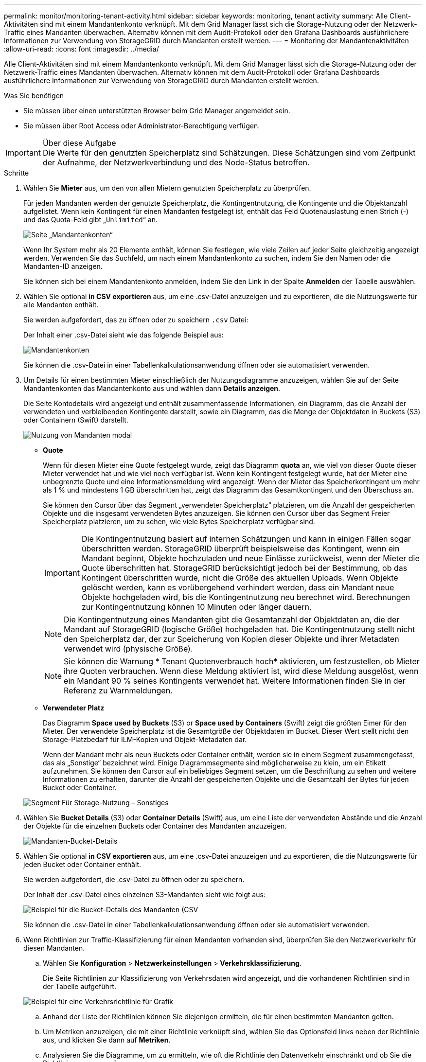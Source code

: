 ---
permalink: monitor/monitoring-tenant-activity.html 
sidebar: sidebar 
keywords: monitoring, tenant activity 
summary: Alle Client-Aktivitäten sind mit einem Mandantenkonto verknüpft. Mit dem Grid Manager lässt sich die Storage-Nutzung oder der Netzwerk-Traffic eines Mandanten überwachen. Alternativ können mit dem Audit-Protokoll oder den Grafana Dashboards ausführlichere Informationen zur Verwendung von StorageGRID durch Mandanten erstellt werden. 
---
= Monitoring der Mandantenaktivitäten
:allow-uri-read: 
:icons: font
:imagesdir: ../media/


[role="lead"]
Alle Client-Aktivitäten sind mit einem Mandantenkonto verknüpft. Mit dem Grid Manager lässt sich die Storage-Nutzung oder der Netzwerk-Traffic eines Mandanten überwachen. Alternativ können mit dem Audit-Protokoll oder Grafana Dashboards ausführlichere Informationen zur Verwendung von StorageGRID durch Mandanten erstellt werden.

.Was Sie benötigen
* Sie müssen über einen unterstützten Browser beim Grid Manager angemeldet sein.
* Sie müssen über Root Access oder Administrator-Berechtigung verfügen.


.Über diese Aufgabe

IMPORTANT: Die Werte für den genutzten Speicherplatz sind Schätzungen. Diese Schätzungen sind vom Zeitpunkt der Aufnahme, der Netzwerkverbindung und des Node-Status betroffen.

.Schritte
. Wählen Sie *Mieter* aus, um den von allen Mietern genutzten Speicherplatz zu überprüfen.
+
Für jeden Mandanten werden der genutzte Speicherplatz, die Kontingentnutzung, die Kontingente und die Objektanzahl aufgelistet. Wenn kein Kontingent für einen Mandanten festgelegt ist, enthält das Feld Quotenauslastung einen Strich (-) und das Quota-Feld gibt „`Unlimited`“ an.

+
image::../media/tenant_accounts_page.png[Seite „Mandantenkonten“]

+
Wenn Ihr System mehr als 20 Elemente enthält, können Sie festlegen, wie viele Zeilen auf jeder Seite gleichzeitig angezeigt werden. Verwenden Sie das Suchfeld, um nach einem Mandantenkonto zu suchen, indem Sie den Namen oder die Mandanten-ID anzeigen.

+
Sie können sich bei einem Mandantenkonto anmelden, indem Sie den Link in der Spalte *Anmelden* der Tabelle auswählen.

. Wählen Sie optional *in CSV exportieren* aus, um eine .csv-Datei anzuzeigen und zu exportieren, die die Nutzungswerte für alle Mandanten enthält.
+
Sie werden aufgefordert, das zu öffnen oder zu speichern `.csv` Datei:

+
Der Inhalt einer .csv-Datei sieht wie das folgende Beispiel aus:

+
image::../media/tenant_accounts_example_csv.png[Mandantenkonten, Beispiel .csv]

+
Sie können die .csv-Datei in einer Tabellenkalkulationsanwendung öffnen oder sie automatisiert verwenden.

. Um Details für einen bestimmten Mieter einschließlich der Nutzungsdiagramme anzuzeigen, wählen Sie auf der Seite Mandantenkonten das Mandantenkonto aus und wählen dann *Details anzeigen*.
+
Die Seite Kontodetails wird angezeigt und enthält zusammenfassende Informationen, ein Diagramm, das die Anzahl der verwendeten und verbleibenden Kontingente darstellt, sowie ein Diagramm, das die Menge der Objektdaten in Buckets (S3) oder Containern (Swift) darstellt.

+
image::../media/tenant_usage_modal.png[Nutzung von Mandanten modal]

+
** *Quote*
+
Wenn für diesen Mieter eine Quote festgelegt wurde, zeigt das Diagramm *quota* an, wie viel von dieser Quote dieser Mieter verwendet hat und wie viel noch verfügbar ist. Wenn kein Kontingent festgelegt wurde, hat der Mieter eine unbegrenzte Quote und eine Informationsmeldung wird angezeigt. Wenn der Mieter das Speicherkontingent um mehr als 1 % und mindestens 1 GB überschritten hat, zeigt das Diagramm das Gesamtkontingent und den Überschuss an.

+
Sie können den Cursor über das Segment „verwendeter Speicherplatz“ platzieren, um die Anzahl der gespeicherten Objekte und die insgesamt verwendeten Bytes anzuzeigen. Sie können den Cursor über das Segment Freier Speicherplatz platzieren, um zu sehen, wie viele Bytes Speicherplatz verfügbar sind.

+

IMPORTANT: Die Kontingentnutzung basiert auf internen Schätzungen und kann in einigen Fällen sogar überschritten werden. StorageGRID überprüft beispielsweise das Kontingent, wenn ein Mandant beginnt, Objekte hochzuladen und neue Einlässe zurückweist, wenn der Mieter die Quote überschritten hat. StorageGRID berücksichtigt jedoch bei der Bestimmung, ob das Kontingent überschritten wurde, nicht die Größe des aktuellen Uploads. Wenn Objekte gelöscht werden, kann es vorübergehend verhindert werden, dass ein Mandant neue Objekte hochgeladen wird, bis die Kontingentnutzung neu berechnet wird. Berechnungen zur Kontingentnutzung können 10 Minuten oder länger dauern.

+

NOTE: Die Kontingentnutzung eines Mandanten gibt die Gesamtanzahl der Objektdaten an, die der Mandant auf StorageGRID (logische Größe) hochgeladen hat. Die Kontingentnutzung stellt nicht den Speicherplatz dar, der zur Speicherung von Kopien dieser Objekte und ihrer Metadaten verwendet wird (physische Größe).

+

NOTE: Sie können die Warnung * Tenant Quotenverbrauch hoch* aktivieren, um festzustellen, ob Mieter ihre Quoten verbrauchen. Wenn diese Meldung aktiviert ist, wird diese Meldung ausgelöst, wenn ein Mandant 90 % seines Kontingents verwendet hat. Weitere Informationen finden Sie in der Referenz zu Warnmeldungen.

** *Verwendeter Platz*
+
Das Diagramm *Space used by Buckets* (S3) or *Space used by Containers* (Swift) zeigt die größten Eimer für den Mieter. Der verwendete Speicherplatz ist die Gesamtgröße der Objektdaten im Bucket. Dieser Wert stellt nicht den Storage-Platzbedarf für ILM-Kopien und Objekt-Metadaten dar.

+
Wenn der Mandant mehr als neun Buckets oder Container enthält, werden sie in einem Segment zusammengefasst, das als „Sonstige“ bezeichnet wird. Einige Diagrammsegmente sind möglicherweise zu klein, um ein Etikett aufzunehmen. Sie können den Cursor auf ein beliebiges Segment setzen, um die Beschriftung zu sehen und weitere Informationen zu erhalten, darunter die Anzahl der gespeicherten Objekte und die Gesamtzahl der Bytes für jeden Bucket oder Container.

+
image::../media/tenant_dashboard_storage_usage_segment_other.png[Segment Für Storage-Nutzung – Sonstiges]



. Wählen Sie *Bucket Details* (S3) oder *Container Details* (Swift) aus, um eine Liste der verwendeten Abstände und die Anzahl der Objekte für die einzelnen Buckets oder Container des Mandanten anzuzeigen.
+
image::../media/tenant_bucket_details.png[Mandanten-Bucket-Details]

. Wählen Sie optional *in CSV exportieren* aus, um eine .csv-Datei anzuzeigen und zu exportieren, die die Nutzungswerte für jeden Bucket oder Container enthält.
+
Sie werden aufgefordert, die .csv-Datei zu öffnen oder zu speichern.

+
Der Inhalt der .csv-Datei eines einzelnen S3-Mandanten sieht wie folgt aus:

+
image::../media/tenant_bucket_details_csv.png[Beispiel für die Bucket-Details des Mandanten (CSV]

+
Sie können die .csv-Datei in einer Tabellenkalkulationsanwendung öffnen oder sie automatisiert verwenden.

. Wenn Richtlinien zur Traffic-Klassifizierung für einen Mandanten vorhanden sind, überprüfen Sie den Netzwerkverkehr für diesen Mandanten.
+
.. Wählen Sie *Konfiguration* > *Netzwerkeinstellungen* > *Verkehrsklassifizierung*.
+
Die Seite Richtlinien zur Klassifizierung von Verkehrsdaten wird angezeigt, und die vorhandenen Richtlinien sind in der Tabelle aufgeführt.

+
image::../media/traffic_classification_policies_main_screen_w_examples.png[Beispiel für eine Verkehrsrichtlinie für Grafik]

.. Anhand der Liste der Richtlinien können Sie diejenigen ermitteln, die für einen bestimmten Mandanten gelten.
.. Um Metriken anzuzeigen, die mit einer Richtlinie verknüpft sind, wählen Sie das Optionsfeld links neben der Richtlinie aus, und klicken Sie dann auf *Metriken*.
.. Analysieren Sie die Diagramme, um zu ermitteln, wie oft die Richtlinie den Datenverkehr einschränkt und ob Sie die Richtlinie anpassen müssen.
+
Informationen zum Erstellen, Bearbeiten oder Löschen von Richtlinien für die Verkehrsklassifizierung finden Sie in den Anweisungen für die Verwaltung von StorageGRID.



. Optional können Sie das Audit-Protokoll verwenden, um eine granularere Überwachung der Aktivitäten eines Mandanten zu ermöglichen.
+
Sie können beispielsweise folgende Informationstypen überwachen:

+
** Bestimmte Client-Vorgänge, z. B. PUT, GET oder DELETE
** Objektgrößen
** Die ILM-Regel wurde auf Objekte angewendet
** Die Quell-IP von Client-Anforderungen


+
Audit-Protokolle werden in Textdateien geschrieben, die Sie mit einem Tool Ihrer Wahl analysieren können. Dadurch können Sie Kundenaktivitäten besser verstehen oder ausgereifte Chargeback- und Abrechnungsmodelle implementieren. Weitere Informationen finden Sie in den Anweisungen zum Verständnis von Überwachungsmeldungen.

. Optional können Sie mit den Prometheus Kennzahlen die Mandantenaktivität erfassen:
+
** Wählen Sie im Grid Manager die Option *Support* > *Tools* > *Metriken* aus. Kunden können vorhandene Dashboards wie S3 Overview zur Überprüfung von Client-Aktivitäten nutzen.
+

IMPORTANT: Die auf der Seite Metriken verfügbaren Tools sind in erster Linie für den technischen Support bestimmt. Einige Funktionen und Menüelemente in diesen Tools sind absichtlich nicht funktionsfähig.

** Wählen Sie *Hilfe* > *API-Dokumentation*. Sie können die Kennzahlen im Abschnitt „Kennzahlen“ der Grid Management API verwenden, um benutzerdefinierte Alarmregeln und Dashboards für Mandantenaktivitäten zu erstellen.




.Verwandte Informationen
link:alerts-reference.html["Alerts Referenz"]

link:../audit/index.html["Prüfung von Audit-Protokollen"]

link:../admin/index.html["StorageGRID verwalten"]

link:reviewing-support-metrics.html["Überprüfen von Support-Metriken"]
